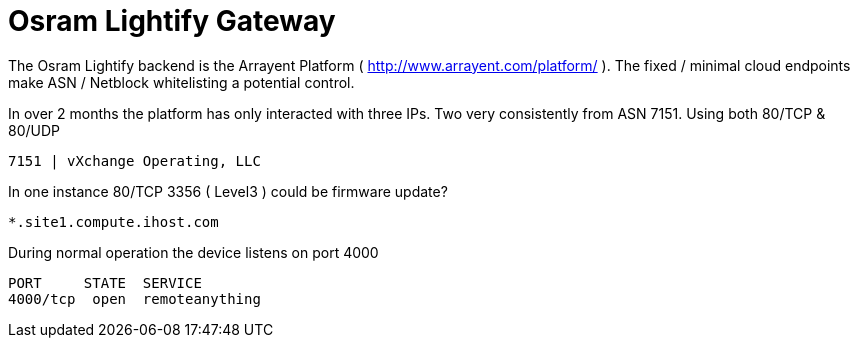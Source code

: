 = Osram Lightify Gateway
:hp-tags: Osram, Lightify, Arrayent

The Osram Lightify backend is the Arrayent Platform ( http://www.arrayent.com/platform/ ). The fixed / minimal cloud endpoints make ASN / Netblock whitelisting a potential control.

In over 2 months the platform has only interacted with three IPs. Two very consistently from ASN 7151. Using both 80/TCP & 80/UDP 

	7151 | vXchange Operating, LLC
    

In one instance 80/TCP 3356 ( Level3 ) could be firmware update?

	*.site1.compute.ihost.com
    
During normal operation the device listens on port 4000

	PORT     STATE 	SERVICE
	4000/tcp  open  remoteanything

